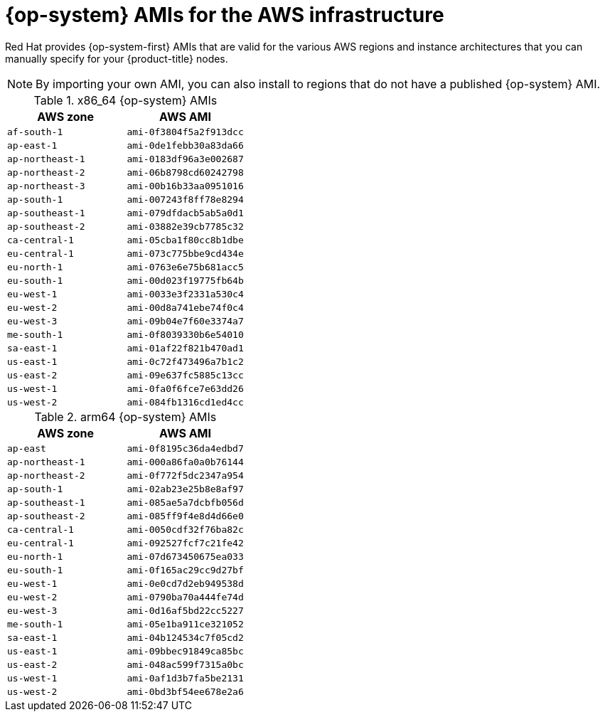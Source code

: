 // Module included in the following assemblies:
//
// * installing/installing_aws/installing-aws-user-infra.adoc
// * installing/installing_aws/installing-restricted-networks-aws.adoc

[id="installation-aws-user-infra-rhcos-ami_{context}"]
= {op-system} AMIs for the AWS infrastructure

Red Hat provides {op-system-first} AMIs that are valid for the various AWS regions and instance architectures that you can manually specify for your {product-title} nodes.

[NOTE]
====
By importing your own AMI, you can also install to regions that do not have a published {op-system} AMI.
====

ifndef::openshift-origin[]
.x86_64 {op-system} AMIs

[cols="2a,2a",options="header"]
|===

|AWS zone
|AWS AMI

|`af-south-1`
|`ami-0f3804f5a2f913dcc`

|`ap-east-1`
|`ami-0de1febb30a83da66`

|`ap-northeast-1`
|`ami-0183df96a3e002687`

|`ap-northeast-2`
|`ami-06b8798cd60242798`

|`ap-northeast-3`
|`ami-00b16b33aa0951016`

|`ap-south-1`
|`ami-007243f8ff78e8294`

|`ap-southeast-1`
|`ami-079dfdacb5ab5a0d1`

|`ap-southeast-2`
|`ami-03882e39cb7785c32`

|`ca-central-1`
|`ami-05cba1f80cc8b1dbe`

|`eu-central-1`
|`ami-073c775bbe9cd434e`

|`eu-north-1`
|`ami-0763e6e75b681acc5`

|`eu-south-1`
|`ami-00d023f19775fb64b`

|`eu-west-1`
|`ami-0033e3f2331a530c4`

|`eu-west-2`
|`ami-00d8a741ebe74f0c4`

|`eu-west-3`
|`ami-09b04e7f60e3374a7`

|`me-south-1`
|`ami-0f8039330b6e54010`

|`sa-east-1`
|`ami-01af22f821b470ad1`

|`us-east-1`
|`ami-0c72f473496a7b1c2`

|`us-east-2`
|`ami-09e637fc5885c13cc`

|`us-west-1`
|`ami-0fa0f6fce7e63dd26`

|`us-west-2`
|`ami-084fb1316cd1ed4cc`

|===

.arm64 {op-system} AMIs

[cols="2a,2a",options="header"]
|===

|AWS zone
|AWS AMI

|`ap-east`
|`ami-0f8195c36da4edbd7`

|`ap-northeast-1`
|`ami-000a86fa0a0b76144`

|`ap-northeast-2`
|`ami-0f772f5dc2347a954`

|`ap-south-1`
|`ami-02ab23e25b8e8af97`

|`ap-southeast-1`
|`ami-085ae5a7dcbfb056d`

|`ap-southeast-2`
|`ami-085ff9f4e8d4d66e0`

|`ca-central-1`
|`ami-0050cdf32f76ba82c`

|`eu-central-1`
|`ami-092527fcf7c21fe42`

|`eu-north-1`
|`ami-07d673450675ea033`

|`eu-south-1`
|`ami-0f165ac29cc9d27bf`

|`eu-west-1`
|`ami-0e0cd7d2eb949538d`

|`eu-west-2`
|`ami-0790ba70a444fe74d`

|`eu-west-3`
|`ami-0d16af5bd22cc5227`

|`me-south-1`
|`ami-05e1ba911ce321052`

|`sa-east-1`
|`ami-04b124534c7f05cd2`

|`us-east-1`
|`ami-09bbec91849ca85bc`

|`us-east-2`
|`ami-048ac599f7315a0bc`

|`us-west-1`
|`ami-0af1d3b7fa5be2131`

|`us-west-2`
|`ami-0bd3bf54ee678e2a6`

|===
endif::openshift-origin[]
